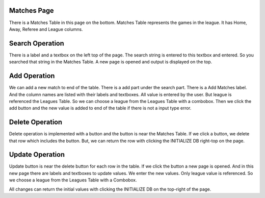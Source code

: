 Matches Page
============
There is a Matches Table in this page on the bottom.
Matches Table represents the games in the league.
It has Home, Away, Referee and League columns.

Search Operation
================
There is a label and a textbox on the left top of the page.
The search string is entered to this textbox and entered.
So you searched that string in the Matches Table.
A new page is opened and output is displayed on the top.

Add Operation
=============
We can add a new match to end of the table. There is a add part under the search part.
There is a Add Matches label. And the column names are listed with their labels and textboxes.
All value is entered by the user. But league is referenced the Leagues Table.
So we can choose a league from the Leagues Table with a combobox.
Then we click the add button and the new value is added to end of the table if there is not a input type error.

Delete Operation
================
Delete operation is implemented with a button and the button is near the Matches Table.
If we click a button, we delete that row which includes the button.
But, we can return the row with clicking the INITIALIZE DB right-top on the page.

Update Operation
================
Update button is near the delete button for each row in the table. If we click the button a new page is opened.
And in this new page there are labels and textboxes to update values.
We enter the new values. Only league value is referenced. So we choose a league from the Leagues Table with a Combobox.

All changes can return the initial values with clicking the INITIALIZE DB on the top-right of the page.
